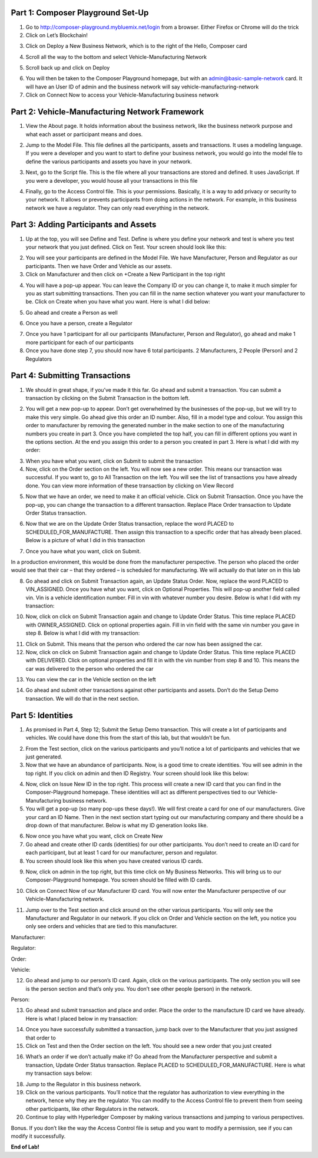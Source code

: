 Part 1: Composer Playground Set-Up
==================================

1. Go to http://composer-playground.mybluemix.net/login from a browser. Either Firefox or Chrome will do the trick

2. Click on Let’s Blockchain!

.. image:: Images/VM_Images/1.1.png

3. Click on Deploy a New Business Network, which is to the right of the Hello, Composer card

.. image:: Images/VM_Images/1.2.png

4. Scroll all the way to the bottom and select Vehicle-Manufacturing Network

.. image:: Images/VM_Images/1.3.png

5. Scroll back up and click on Deploy

.. image:: Images/VM_Images/1.4.png

6. You will then be taken to the Composer Playground homepage, but with an admin@basic-sample-network card. It will have an User ID of admin and the business network will say vehicle-manufacturing-network

7. Click on Connect Now to access your Vehicle-Manufacturing business network

.. image:: Images/VM_Images/1.5.png

Part 2: Vehicle-Manufacturing Network Framework
===============================================

1. View the About page. It holds information about the business network, like the business network purpose and what each asset or participant means and does. 

.. image:: Images/VM_Images/2.1.png

2. Jump to the Model File. This file defines all the participants, assets and transactions. It uses a modeling language. If you were a developer and you want to start to define your business network, you would go into the model file to define the various participants and assets you have in your network.

.. image:: Images/VM_Images/2.2.png

3. Next, go to the Script file. This is the file where all your transactions are stored and defined. It uses JavaScript. If you were a developer, you would house all your transactions in this file

.. image:: Images/VM_Images/2.3.png

4. Finally, go to the Access Control file. This is your permissions. Basically, it is a way to add privacy or security to your network. It allows or prevents participants from doing actions in the network. For example, in this business network we have a regulator. They can only read everything in the network. 

.. image:: Images/VM_Images/2.4.png

Part 3: Adding Participants and Assets
======================================

1. Up at the top, you will see Define and Test. Define is where you define your network and test is where you test your network that you just defined. Click on Test. Your screen should look like this:

.. image:: Images/VM_Images/3.1.png

2. You will see your participants are defined in the Model File. We have Manufacturer, Person and Regulator as our participants. Then we have Order and Vehicle as our assets.

3. Click on Manufacturer and then click on +Create a New Participant in the top right

.. image:: Images/VM_Images/3.2.png

4. You will have a pop-up appear. You can leave the Company ID or you can change it, to make it much simpler for you as start submitting transactions. Then you can fill in the name section whatever you want your manufacturer to be. Click on Create when you have what you want. Here is what I did below:

.. image:: Images/VM_Images/3.3.png

5. Go ahead and create a Person as well

.. image:: Images/VM_Images/3.4.png

6. Once you have a person, create a Regulator

.. image:: Images/VM_Images/3.5.png

7. Once you have 1 participant for all our participants (Manufacturer, Person and Regulator), go ahead and make 1 more participant for each of our participants

8. Once you have done step 7, you should now have 6 total participants. 2 Manufacturers, 2 People (Person) and 2 Regulators

Part 4: Submitting Transactions
===============================

1. We should in great shape, if you’ve made it this far. Go ahead and submit a transaction. You can submit a transaction by clicking on the Submit Transaction in the bottom left. 

.. image:: Images/VM_Images/4.1.png

2. You will get a new pop-up to appear. Don’t get overwhelmed by the businesses of the pop-up, but we will try to make this very simple. Go ahead give this order an ID number. Also, fill in a model type and colour. You assign this order to manufacturer by removing the generated number in the make section to one of the manufacturing numbers you create in part 3. Once you have completed the top half, you can fill in different options you want in the options section. At the end you assign this order to a person you created in part 3. Here is what I did with my order: 

.. image:: Images/VM_Images/4.2.png

3. When you have what you want, click on Submit to submit the transaction

4. Now, click on the Order section on the left. You will now see a new order. This means our transaction was successful. If you want to, go to All Transaction on the left. You will see the list of transactions you have already done. You can view more information of these transaction by clicking on View Record

.. image:: Images/VM_Images/4.3.png

.. image:: Images/VM_Images/4.4.png

5. Now that we have an order, we need to make it an official vehicle. Click on Submit Transaction. Once you have the pop-up, you can change the transaction to a different transaction. Replace Place Order transaction to Update Order Status transaction. 

.. image:: Images/VM_Images/4.5.png

6. Now that we are on the Update Order Status transaction, replace the word PLACED to SCHEDULED_FOR_MANUFACTURE. Then assign this transaction to a specific order that has already been placed. Below is a picture of what I did in this transaction

.. image:: Images/VM_Images/4.6.png

7. Once you have what you want, click on Submit.

In a production environment, this would be done from the manufacturer perspective. The person who placed the order would see that their car – that they ordered – is scheduled for manufacturing. We will actually do that later on in this lab

8. Go ahead and click on Submit Transaction again, an Update Status Order. Now, replace the word PLACED to VIN_ASSIGNED. Once you have what you want, click on Optional Properties. This will pop-up another field called vin. Vin is a vehicle identification number. Fill in vin with whatever number you desire. Below is what I did with my transaction:  

.. image:: Images/VM_Images/4.7.png

10. Now, click on click on Submit Transaction again and change to Update Order Status. This time replace PLACED with OWNER_ASSIGNED. Click on optional properties again. Fill in vin field with the same vin number you gave in step 8. Below is what I did with my transaction:

.. image:: Images/VM_Images/4.8.png

11. Click on Submit. This means that the person who ordered the car now has been assigned the car. 

12. Now, click on click on Submit Transaction again and change to Update Order Status. This time replace PLACED with DELIVERED. Click on optional properties and fill it in with the vin number from step 8 and 10. This means the car was delivered to the person who ordered the car

.. image:: Images/VM_Images/4.9.png

13. You can view the car in the Vehicle section on the left

.. image:: Images/VM_Images/4.10.png

14. Go ahead and submit other transactions against other participants and assets. Don’t do the Setup Demo transaction. We will do that in the next section.

Part 5: Identities
==================

1. As promised in Part 4, Step 12; Submit the Setup Demo transaction. This will create a lot of participants and vehicles. We could have done this from the start of this lab, but that wouldn’t be fun. 

.. image:: Images/VM_Images/5.1.png

2. From the Test section, click on the various participants and you’ll notice a lot of participants and vehicles that we just generated. 

3. Now that we have an abundance of participants. Now, is a good time to create identities. You will see admin in the top right. If you click on admin and then ID Registry. Your screen should look like this below:

.. image:: Images/VM_Images/5.2.png

4. Now, click on Issue New ID in the top right. This process will create a new ID card that you can find in the Composer-Playground homepage. These identities will act as different perspectives tied to our Vehicle-Manufacturing business network. 

5. You will get a pop-up (so many pop-ups these days!). We will first create a card for one of our manufacturers. Give your card an ID Name. Then in the next section start typing out our manufacturing company and there should be a drop down of that manufacturer. Below is what my ID generation looks like. 

.. image:: Images/VM_Images/5.3.png

6. Now once you have what you want, click on Create New

7. Go ahead and create other ID cards (identities) for our other participants. You don’t need to create an ID card for each participant, but at least 1 card for our manufacturer, person and regulator. 

8. You screen should look like this when you have created various ID cards. 

.. image:: Images/VM_Images/5.4.png

9. Now, click on admin in the top right, but this time click on My Business Networks. This will bring us to our Composer-Playground homepage. You screen should be filled with ID cards. 

.. image:: Images/VM_Images/5.5.png

10. Click on Connect Now of our Manufacturer ID card. You will now enter the Manufacturer perspective of our Vehicle-Manufacturing network. 

.. image:: Images/VM_Images/5.6.png

11. Jump over to the Test section and click around on the other various participants. You will only see the Manufacturer and Regulator in our network. If you click on Order and Vehicle section on the left, you notice you only see orders and vehicles that are tied to this manufacturer. 

Manufacturer:

.. image:: Images/VM_Images/5.7.png

Regulator:

.. image:: Images/VM_Images/5.8.png

Order:

.. image:: Images/VM_Images/5.9.png

Vehicle:

.. image:: Images/VM_Images/5.10.png

12. Go ahead and jump to our person’s ID card. Again, click on the various participants. The only section you will see is the person section and that’s only you. You don’t see other people (person) in the network.

Person:

.. image:: Images/VM_Images/5.11.png

13. Go ahead and submit transaction and place and order. Place the order to the manufacture ID card we have already. Here is what I placed below in my transaction:

.. image:: Images/VM_Images/5.12.png

14. Once you have successfully submitted a transaction, jump back over to the Manufacturer that you just assigned that order to

15. Click on Test and then the Order section on the left. You should see a new order that you just created

.. image:: Images/VM_Images/5.13.png

16. What’s an order if we don’t actually make it? Go ahead from the Manufacturer perspective and submit a transaction, Update Order Status transaction. Replace PLACED to SCHEDULED_FOR_MANUFACTURE. Here is what my transaction says below: 

.. image:: Images/VM_Images/5.14.png

18. Jump to the Regulator in this business network. 

19. Click on the various participants. You’ll notice that the regulator has authorization to view everything in the network, hence why they are the regulator. You can modify to the Access Control file to prevent them from seeing other participants, like other Regulators in the network. 

20. Continue to play with Hyperledger Composer by making various transactions and jumping to various perspectives. 

Bonus. If you don’t like the way the Access Control file is setup and you want to modify a permission, see if you can modify it successfully. 

**End of Lab!**





 
